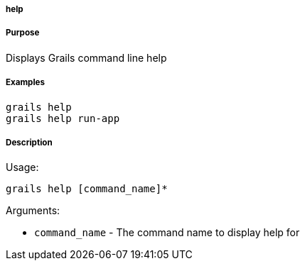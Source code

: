 
===== help



===== Purpose


Displays Grails command line help


===== Examples


[source,java]
----
grails help
grails help run-app
----


===== Description


Usage:
[source,java]
----
grails help [command_name]*
----

Arguments:

* `command_name` - The command name to display help for
